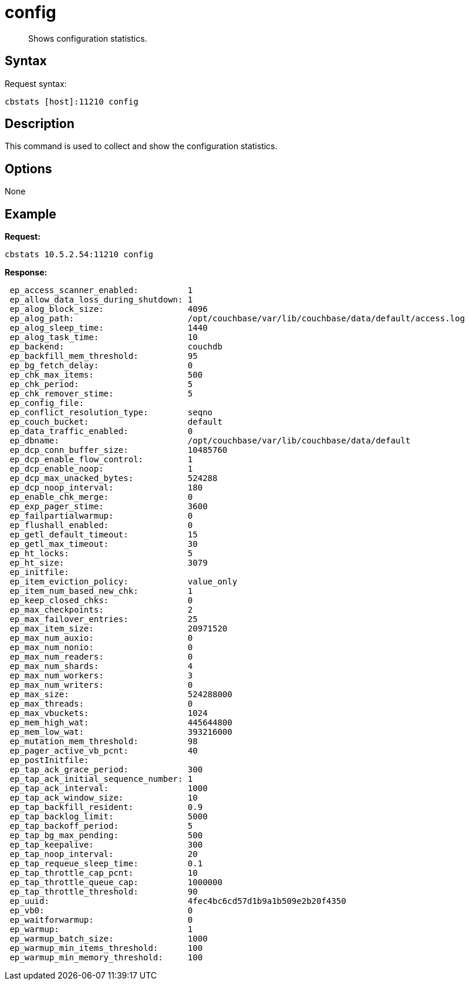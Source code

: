 [#cbstats-config]
= config

[abstract]
Shows configuration statistics.

== Syntax

Request syntax:

----
cbstats [host]:11210 config
----

== Description

This command is used to collect and show the configuration statistics.

== Options

None

== Example

*Request:*

----
cbstats 10.5.2.54:11210 config
----

*Response:*

----
 ep_access_scanner_enabled:          1
 ep_allow_data_loss_during_shutdown: 1
 ep_alog_block_size:                 4096
 ep_alog_path:                       /opt/couchbase/var/lib/couchbase/data/default/access.log
 ep_alog_sleep_time:                 1440
 ep_alog_task_time:                  10
 ep_backend:                         couchdb
 ep_backfill_mem_threshold:          95
 ep_bg_fetch_delay:                  0
 ep_chk_max_items:                   500
 ep_chk_period:                      5
 ep_chk_remover_stime:               5
 ep_config_file:
 ep_conflict_resolution_type:        seqno
 ep_couch_bucket:                    default
 ep_data_traffic_enabled:            0
 ep_dbname:                          /opt/couchbase/var/lib/couchbase/data/default
 ep_dcp_conn_buffer_size:            10485760
 ep_dcp_enable_flow_control:         1
 ep_dcp_enable_noop:                 1
 ep_dcp_max_unacked_bytes:           524288
 ep_dcp_noop_interval:               180
 ep_enable_chk_merge:                0
 ep_exp_pager_stime:                 3600
 ep_failpartialwarmup:               0
 ep_flushall_enabled:                0
 ep_getl_default_timeout:            15
 ep_getl_max_timeout:                30
 ep_ht_locks:                        5
 ep_ht_size:                         3079
 ep_initfile:
 ep_item_eviction_policy:            value_only
 ep_item_num_based_new_chk:          1
 ep_keep_closed_chks:                0
 ep_max_checkpoints:                 2
 ep_max_failover_entries:            25
 ep_max_item_size:                   20971520
 ep_max_num_auxio:                   0
 ep_max_num_nonio:                   0
 ep_max_num_readers:                 0
 ep_max_num_shards:                  4
 ep_max_num_workers:                 3
 ep_max_num_writers:                 0
 ep_max_size:                        524288000
 ep_max_threads:                     0
 ep_max_vbuckets:                    1024
 ep_mem_high_wat:                    445644800
 ep_mem_low_wat:                     393216000
 ep_mutation_mem_threshold:          98
 ep_pager_active_vb_pcnt:            40
 ep_postInitfile:
 ep_tap_ack_grace_period:            300
 ep_tap_ack_initial_sequence_number: 1
 ep_tap_ack_interval:                1000
 ep_tap_ack_window_size:             10
 ep_tap_backfill_resident:           0.9
 ep_tap_backlog_limit:               5000
 ep_tap_backoff_period:              5
 ep_tap_bg_max_pending:              500
 ep_tap_keepalive:                   300
 ep_tap_noop_interval:               20
 ep_tap_requeue_sleep_time:          0.1
 ep_tap_throttle_cap_pcnt:           10
 ep_tap_throttle_queue_cap:          1000000
 ep_tap_throttle_threshold:          90
 ep_uuid:                            4fec4bc6cd57d1b9a1b509e2b20f4350
 ep_vb0:                             0
 ep_waitforwarmup:                   0
 ep_warmup:                          1
 ep_warmup_batch_size:               1000
 ep_warmup_min_items_threshold:      100
 ep_warmup_min_memory_threshold:     100
----
